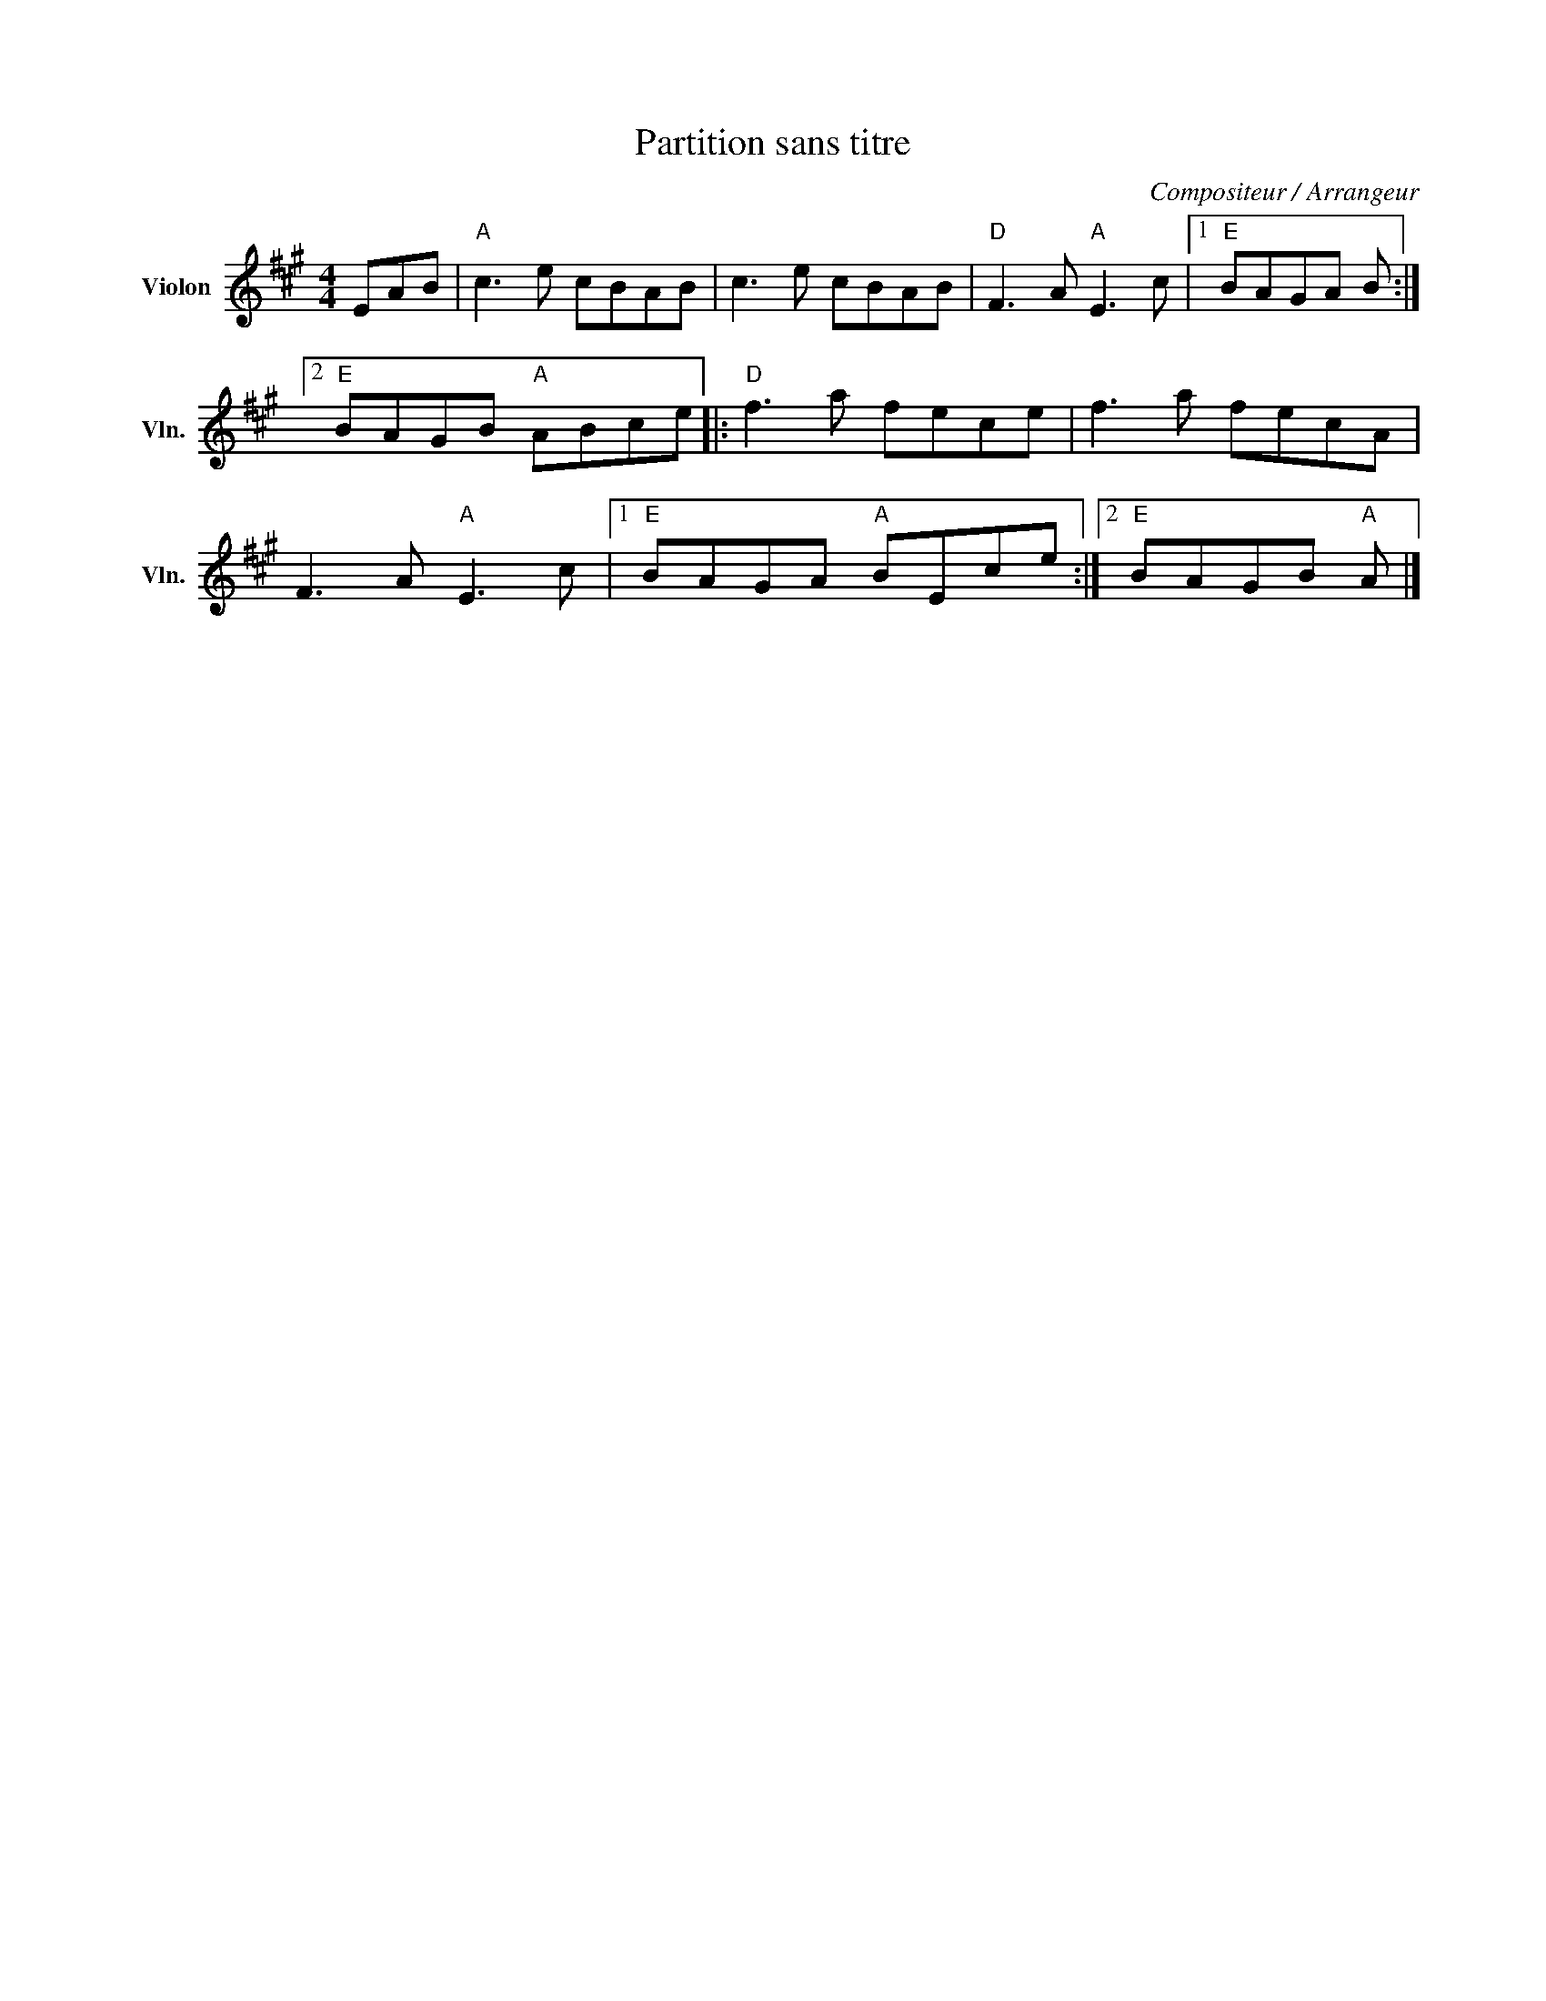 X:1
T:Partition sans titre
C:Compositeur / Arrangeur
L:1/8
M:4/4
I:linebreak $
K:A
V:1 treble nm="Violon" snm="Vln."
V:1
 EAB |"A" c3 e cBAB | c3 e cBAB |"D" F3 A"A" E3 c |1"E" BAGA B :|2"E" BAGB"A" ABce |: %6
"D" f3 a fece | f3 a fecA | F3 A"A" E3 c |1"E" BAGA"A" BEce :|2"E" BAGB"A" A |] %11
